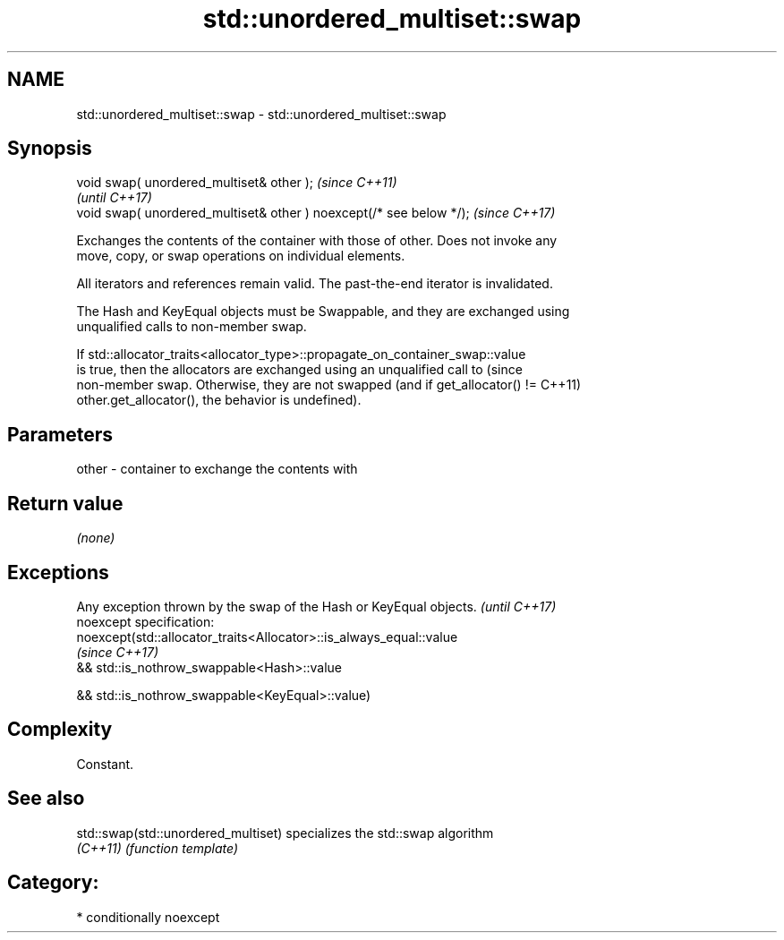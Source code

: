 .TH std::unordered_multiset::swap 3 "2018.03.28" "http://cppreference.com" "C++ Standard Libary"
.SH NAME
std::unordered_multiset::swap \- std::unordered_multiset::swap

.SH Synopsis
   void swap( unordered_multiset& other );                            \fI(since C++11)\fP
                                                                      \fI(until C++17)\fP
   void swap( unordered_multiset& other ) noexcept(/* see below */);  \fI(since C++17)\fP

   Exchanges the contents of the container with those of other. Does not invoke any
   move, copy, or swap operations on individual elements.

   All iterators and references remain valid. The past-the-end iterator is invalidated.

   The Hash and KeyEqual objects must be Swappable, and they are exchanged using
   unqualified calls to non-member swap.

   If std::allocator_traits<allocator_type>::propagate_on_container_swap::value
   is true, then the allocators are exchanged using an unqualified call to       (since
   non-member swap. Otherwise, they are not swapped (and if get_allocator() !=   C++11)
   other.get_allocator(), the behavior is undefined).

.SH Parameters

   other - container to exchange the contents with

.SH Return value

   \fI(none)\fP

.SH Exceptions

   Any exception thrown by the swap of the Hash or KeyEqual objects. \fI(until C++17)\fP
   noexcept specification:
   noexcept(std::allocator_traits<Allocator>::is_always_equal::value
                                                                     \fI(since C++17)\fP
   && std::is_nothrow_swappable<Hash>::value

   && std::is_nothrow_swappable<KeyEqual>::value)

.SH Complexity

   Constant.

.SH See also

   std::swap(std::unordered_multiset) specializes the std::swap algorithm
   \fI(C++11)\fP                            \fI(function template)\fP

.SH Category:

     * conditionally noexcept
